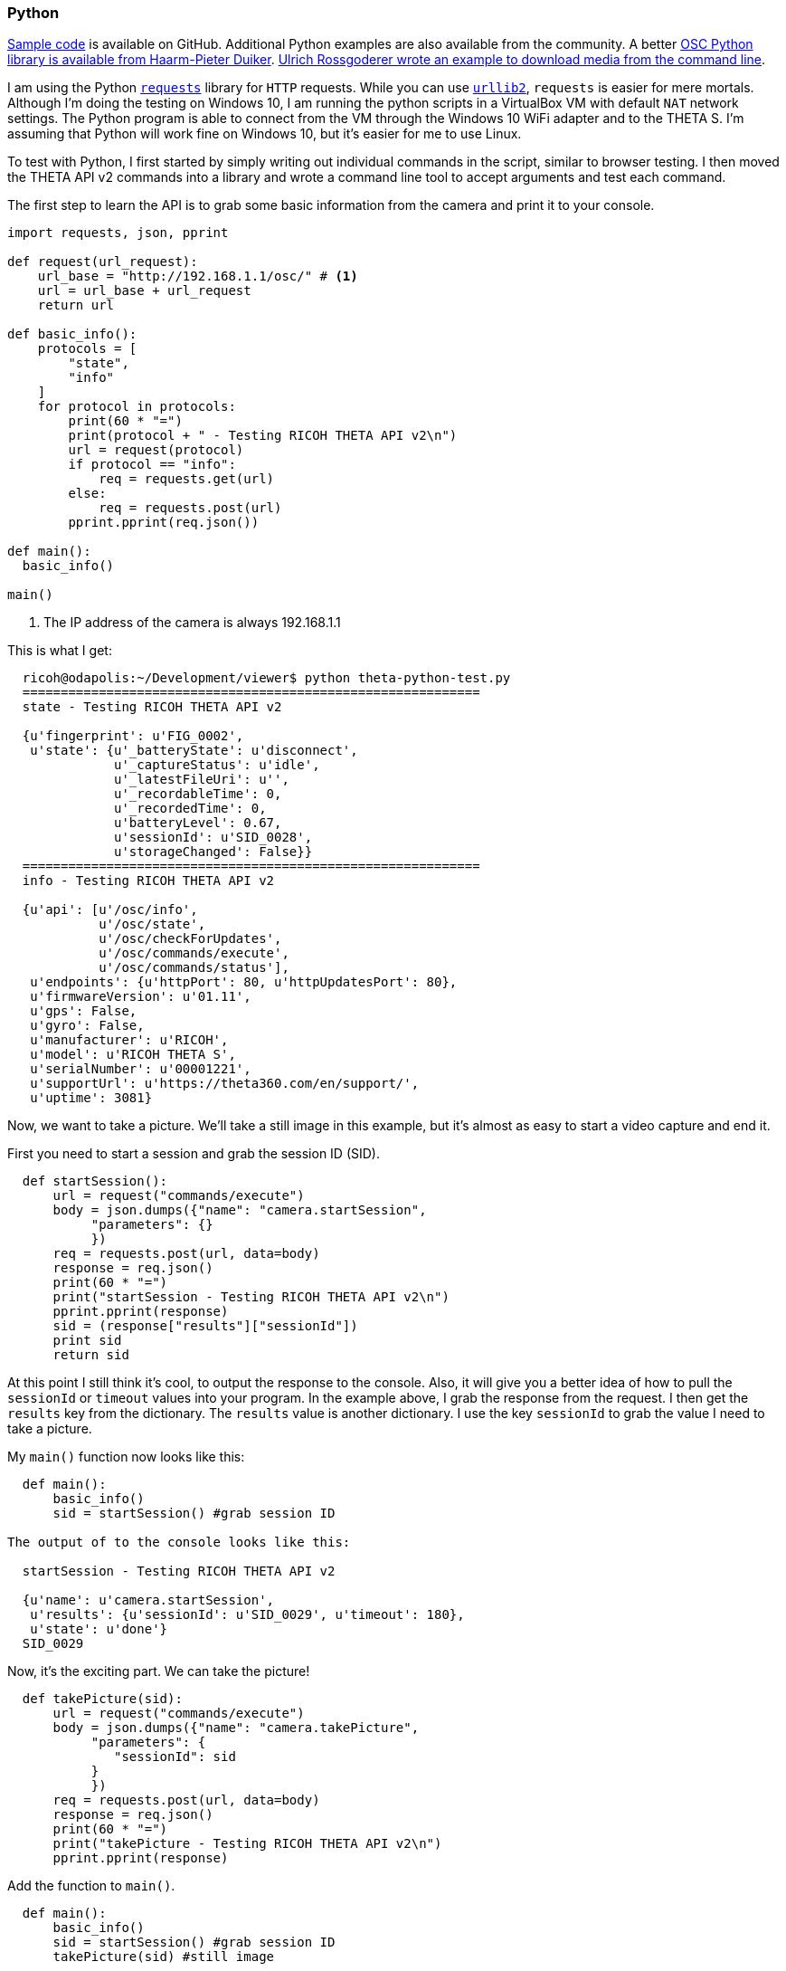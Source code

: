 === Python

https://github.com/codetricity/theta-s-api-tests[Sample code]
is available on GitHub. Additional Python examples are also available
 from the community. A better https://github.com/hpd/OpenSphericalCamera[OSC Python library is available
 from Haarm-Pieter Duiker].
https://github.com/theta360developers/python-download-rossgoderer[Ulrich Rossgoderer wrote an example to download media from the command
line].



I am using the Python http://docs.python-requests.org/en/latest/[`requests`]
library for `HTTP` requests.  While you can use
https://docs.python.org/2/howto/urllib2.html[`urllib2`],
`requests` is easier for mere mortals.  Although I'm doing the testing
on Windows 10, I am running the python scripts in a VirtualBox VM with default
`NAT` network settings. The Python program is able to connect from the VM through
the Windows 10 WiFi adapter and to the THETA S. I'm assuming that Python
will work fine on Windows 10, but it's easier for me to use Linux.

To test with Python, I first started by simply writing out individual
commands in the script, similar to browser testing.  I then
moved the THETA API v2 commands into a library and wrote a command line
tool to accept arguments and test each command.

The first step to learn the API is to grab some basic information
from the camera and print it to your console.

[source, python, linenums]
----
import requests, json, pprint

def request(url_request):
    url_base = "http://192.168.1.1/osc/" # <1>
    url = url_base + url_request
    return url

def basic_info():
    protocols = [
        "state",
        "info"
    ]
    for protocol in protocols:
        print(60 * "=")
        print(protocol + " - Testing RICOH THETA API v2\n")
        url = request(protocol)
        if protocol == "info":
            req = requests.get(url)
        else:
            req = requests.post(url)
        pprint.pprint(req.json())

def main():
  basic_info()

main()

----
<1> The IP address of the camera is always +192.168.1.1+

This is what I get:

[source, linenums]
----
  ricoh@odapolis:~/Development/viewer$ python theta-python-test.py
  ============================================================
  state - Testing RICOH THETA API v2

  {u'fingerprint': u'FIG_0002',
   u'state': {u'_batteryState': u'disconnect',
              u'_captureStatus': u'idle',
              u'_latestFileUri': u'',
              u'_recordableTime': 0,
              u'_recordedTime': 0,
              u'batteryLevel': 0.67,
              u'sessionId': u'SID_0028',
              u'storageChanged': False}}
  ============================================================
  info - Testing RICOH THETA API v2

  {u'api': [u'/osc/info',
            u'/osc/state',
            u'/osc/checkForUpdates',
            u'/osc/commands/execute',
            u'/osc/commands/status'],
   u'endpoints': {u'httpPort': 80, u'httpUpdatesPort': 80},
   u'firmwareVersion': u'01.11',
   u'gps': False,
   u'gyro': False,
   u'manufacturer': u'RICOH',
   u'model': u'RICOH THETA S',
   u'serialNumber': u'00001221',
   u'supportUrl': u'https://theta360.com/en/support/',
   u'uptime': 3081}

----


Now, we want to take a picture. We'll take a still image in this example,
but it's almost as easy to start a video capture and end it.

First you need to start a session and
grab the session ID (SID).
[source, python, linenums]
----

  def startSession():
      url = request("commands/execute")
      body = json.dumps({"name": "camera.startSession",
           "parameters": {}
           })
      req = requests.post(url, data=body)
      response = req.json()
      print(60 * "=")
      print("startSession - Testing RICOH THETA API v2\n")
      pprint.pprint(response)
      sid = (response["results"]["sessionId"])
      print sid
      return sid
----

At this point I still think it's cool, to output the response to the console.
Also, it will give you a better idea of how to pull the `sessionId` or
`timeout` values into your program.  In the example above, I grab
the response from the request.  I then get the `results` key from the
dictionary.  The `results` value is another dictionary.  I use the
key `sessionId` to grab the value I need to take a picture.

My `main()` function now looks like this:

[source, python, linenums]
----
  def main():
      basic_info()
      sid = startSession() #grab session ID

The output of to the console looks like this:

  startSession - Testing RICOH THETA API v2

  {u'name': u'camera.startSession',
   u'results': {u'sessionId': u'SID_0029', u'timeout': 180},
   u'state': u'done'}
  SID_0029
----

Now, it's the exciting part.  We can take the picture!
[source, python, linenums]
----
  def takePicture(sid):
      url = request("commands/execute")
      body = json.dumps({"name": "camera.takePicture",
           "parameters": {
              "sessionId": sid
           }
           })
      req = requests.post(url, data=body)
      response = req.json()
      print(60 * "=")
      print("takePicture - Testing RICOH THETA API v2\n")
      pprint.pprint(response)

----

Add the function to `main()`.
[source, python, linenums]
----
  def main():
      basic_info()
      sid = startSession() #grab session ID
      takePicture(sid) #still image
----
Run it and celebrate!

  ============================================================
  takePicture - Testing RICOH THETA API v2

  {u'id': u'1',
   u'name': u'camera.takePicture',
   u'progress': {u'completion': 0.0},
   u'state': u'inProgress'}

In appendix, I included an easy example of an interface
to access the Python library we're building.
